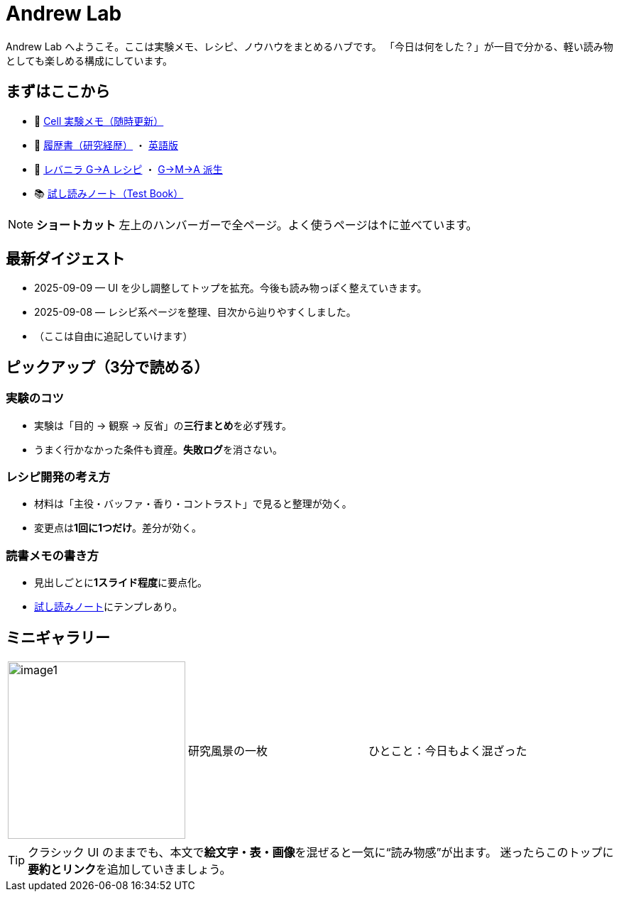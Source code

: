 = Andrew Lab
:page-role: home
:page-layout: default
:sectnums!:

[.lead]
Andrew Lab へようこそ。ここは実験メモ、レシピ、ノウハウをまとめるハブです。  
「今日は何をした？」が一目で分かる、軽い読み物としても楽しめる構成にしています。

== まずはここから
* 🧪 xref:cell.adoc[Cell 実験メモ（随時更新）]
* 📝 xref:rirekisyo.adoc[履歴書（研究経歴）] ・ xref:rirekisyo2.adoc[英語版]
* 🍳 xref:recipiGtoA.adoc[レバニラ G→A レシピ] ・ xref:recipiGtoMtoA.adoc[G→M→A 派生]
* 📚 xref:test-book.adoc[試し読みノート（Test Book）]

[NOTE]
====
**ショートカット**  
左上のハンバーガーで全ページ。よく使うページは↑に並べています。
====

== 最新ダイジェスト
* 2025-09-09 — UI を少し調整してトップを拡充。今後も読み物っぽく整えていきます。
* 2025-09-08 — レシピ系ページを整理、目次から辿りやすくしました。
* （ここは自由に追記していけます）

== ピックアップ（3分で読める）
=== 実験のコツ
- 実験は「目的 → 観察 → 反省」の**三行まとめ**を必ず残す。  
- うまく行かなかった条件も資産。**失敗ログ**を消さない。

=== レシピ開発の考え方
- 材料は「主役・バッファ・香り・コントラスト」で見ると整理が効く。  
- 変更点は**1回に1つだけ**。差分が効く。

=== 読書メモの書き方
- 見出しごとに**1スライド程度**に要点化。  
- xref:test-book.adoc[試し読みノート]にテンプレあり。

== ミニギャラリー
[cols="1,1,1", frame=none, grid=none]
|===
| image:image1.jpg[width=250,role=thumb] | 研究風景の一枚 | ひとこと：今日もよく混ざった
|===

[TIP]
クラシック UI のままでも、本文で**絵文字・表・画像**を混ぜると一気に“読み物感”が出ます。  
迷ったらこのトップに**要約とリンク**を追加していきましょう。
